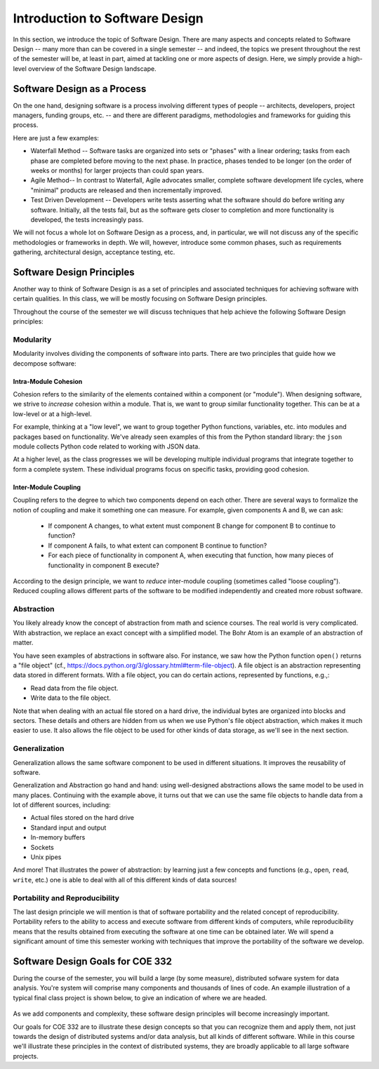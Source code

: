 Introduction to Software Design
===============================

In this section, we introduce the topic of Software Design. There are many aspects and concepts related to Software Design --
many more than can be covered in a single semester -- and indeed, the topics we present throughout the 
rest of the semester will be, at least in part, aimed at tackling one or more aspects of design. Here, we simply provide 
a high-level overview of the Software Design landscape.


Software Design as a Process
-----------------------------
On the one hand, designing software is a process involving different types of people -- architects, developers, project managers, 
funding groups, etc. -- and there are different paradigms, methodologies and frameworks for guiding this process. 

Here are just a few examples: 

* Waterfall Method -- Software tasks are organized into sets or "phases" with a linear ordering; tasks from each phase are
  completed before moving to the next phase. In practice, phases tended to be longer (on the order of weeks or months) for
  larger projects than could span years. 
* Agile Method-- In contrast to Waterfall, Agile advocates smaller, complete software development life cycles, where "minimal"
  products are released and then incrementally improved. 
* Test Driven Development -- Developers write tests asserting what the software should do before writing any software. 
  Initially, all the tests fail, but as the software gets closer to completion and more functionality is developed, 
  the tests increasingly pass. 

We will not focus a whole lot on Software Design as a process, and, in particular, we will not discuss any of the specific 
methodologies or frameworks in depth. We will, however, introduce some common phases, such as requirements gathering, 
architectural design, acceptance testing, etc. 


Software Design Principles
--------------------------
Another way to think of Software Design is as a set of principles and associated techniques for achieving software with
certain qualities. In this class, we will be mostly focusing on Software Design principles. 

Throughout the course of the semester we will discuss techniques that help achieve the following Software Design principles:

Modularity
~~~~~~~~~~
Modularity involves dividing the components of software into parts. There are two principles that guide how we 
decompose software:

Intra-Module Cohesion
^^^^^^^^^^^^^^^^^^^^^
Cohesion refers to the similarity of the elements contained within a component (or "module"). When designing software,
we strive to *increase* cohesion within a module. That is, we want to group similar functionality together. This can be 
at a low-level or at a high-level.

For example, thinking at a "low level", we want to group together Python functions, variables, etc. into modules and 
packages based on functionality. We've already seen examples of this from the Python standard library: the ``json`` module
collects Python code related to working with JSON data.

At a higher level, as the class progresses we will be developing multiple individual programs that integrate together to 
form a complete system. These individual programs focus on specific tasks, providing good cohesion.

Inter-Module Coupling
^^^^^^^^^^^^^^^^^^^^^
Coupling refers to the degree to which two components depend on each other. There are several ways to formalize the notion of 
coupling and make it something one can measure. For example, given components A and B, we can ask:

 * If component A changes, to what extent must component B change for component B to continue to function?
 * If component A fails, to what extent can component B continue to function? 
 * For each piece of functionality in component A, when executing that function, how many pieces of functionality in component B 
   execute? 

According to the design principle, we want to *reduce* inter-module coupling (sometimes called "loose coupling"). Reduced coupling
allows different parts of the software to be modified independently and created more robust software. 


Abstraction
~~~~~~~~~~~
You likely already know the concept of abstraction from math and science courses. The real world is very complicated.
With abstraction, we replace an exact concept with a simplified model. The Bohr Atom is an example of an abstraction of matter. 

You have seen examples of abstractions in software also. For instance, we saw how the Python function ``open()`` returns
a "file object" (cf., https://docs.python.org/3/glossary.html#term-file-object). A file object is an abstraction representing
data stored in different formats. With a file object, you can do certain actions, represented by functions, e.g.,:

* Read data from the file object.
* Write data to the file object.

Note that when dealing with an actual file stored on a hard drive, the individual bytes are organized into blocks and sectors. 
These details and others are hidden from us when we use Python's file object abstraction, which makes it much easier to use. 
It also allows the file object to be used for other kinds of data storage, as we'll see in the next section. 

Generalization
~~~~~~~~~~~~~~
Generalization allows the same software component to be used in different situations. It improves the reusability of software.

Generalization and Abstraction go hand and hand: using well-designed abstractions allows the same model to be used in many 
places. Continuing with the example above, it turns out that we can use the same file objects to handle data from a lot 
of different sources, including:

* Actual files stored on the hard drive
* Standard input and output 
* In-memory buffers 
* Sockets 
* Unix pipes 

And more! That illustrates the power of abstraction: by learning just a few concepts and functions (e.g., ``open``, 
``read``, ``write``, etc.) one is able to deal with all of this different kinds of data sources!


Portability and Reproducibility
~~~~~~~~~~~~~~~~~~~~~~~~~~~~~~~
The last design principle we will mention is that of software portability and the related concept of reproducibility. 
Portability refers to the ability to access and execute software from different kinds of computers, while reproducibility
means that the results obtained from executing the software at one time can be obtained later. We will spend a significant
amount of time this semester working with techniques that improve the portability of the software we develop.


Software Design Goals for COE 332
---------------------------------
During the course of the semester, you will build a large (by some measure), distributed sofware 
system for data analysis. You're system will comprise many components and thousands of lines of code. An
example illustration of a typical final class project is shown below, to give an indication of where we 
are headed.

.. figure:: images/ex_arch_cls_proj.png
    :width: 700px
    :align: center

As we add components and complexity, these software design principles will become increasingly important.

Our goals for COE 332 are to illustrate these design concepts so that you can recognize them and apply them,
not just towards the design of distributed systems and/or data analysis, but all kinds of different software.
While in this course we'll illustrate these principles in the context of distributed systems, they are
broadly applicable to all large software projects. 
